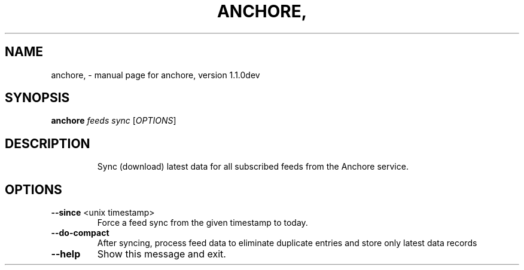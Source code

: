 .\" DO NOT MODIFY THIS FILE!  It was generated by help2man 1.41.1.
.TH ANCHORE, "1" "January 2017" "anchore, version 1.1.0dev" "User Commands"
.SH NAME
anchore, \- manual page for anchore, version 1.1.0dev
.SH SYNOPSIS
.B anchore
\fIfeeds sync \fR[\fIOPTIONS\fR]
.SH DESCRIPTION
.IP
Sync (download) latest data for all subscribed feeds from the Anchore
service.
.SH OPTIONS
.TP
\fB\-\-since\fR <unix timestamp>
Force a feed sync from the given timestamp to
today.
.TP
\fB\-\-do\-compact\fR
After syncing, process feed data to eliminate
duplicate entries and store only latest data
records
.TP
\fB\-\-help\fR
Show this message and exit.

